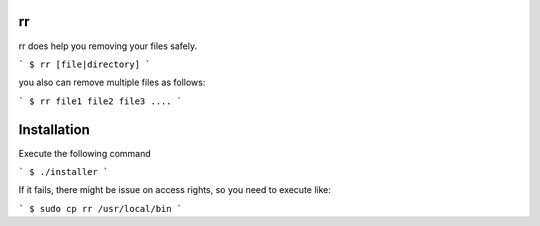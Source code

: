 =============================
rr
=============================

rr does help you removing your files safely.


```
$ rr [file|directory]
```

you also can remove multiple files as follows:

```
$ rr file1 file2 file3 ....
```

============================
Installation
============================

Execute the following command

```
$ ./installer
```

If it fails, there might be issue on access rights, so you need to execute like:

```
$ sudo cp rr /usr/local/bin
```

